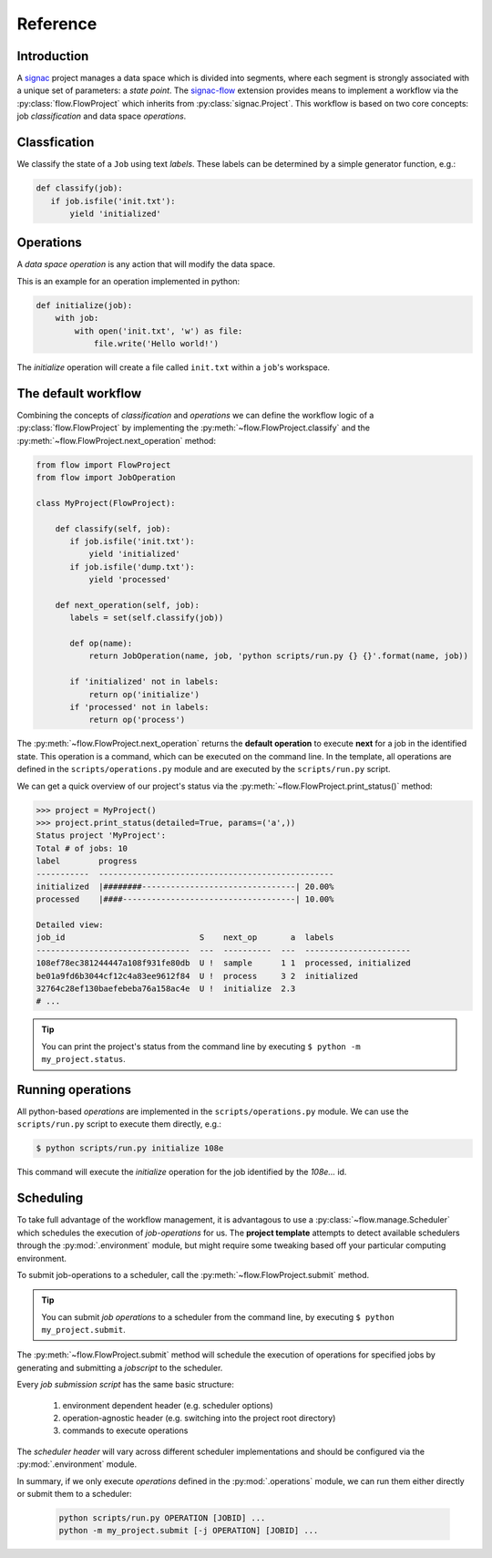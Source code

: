 =========
Reference
=========

Introduction
============

A signac_ project manages a data space which is divided into segments, where each segment is strongly associated with a unique set of parameters: a *state point*.
The signac-flow_ extension provides means to implement a workflow via the :py:class:`flow.FlowProject` which inherits from :py:class:`signac.Project`.
This workflow is based on two core concepts: job *classification* and data space *operations*.

.. _signac: https://glotzerlab.engin.umich.edu/signac
.. _signac-flow: https://signac-flow.readthedocs.io

Classfication
=============

We classify the state of a ``Job`` using text *labels*.
These labels can be determined by a simple generator function, e.g.:

.. code-block:: python

   def classify(job):
      if job.isfile('init.txt'):
          yield 'initialized'

Operations
==========

A *data space operation* is any action that will modify the data space.

This is an example for an operation implemented in python:

.. code-block:: python

    def initialize(job):
        with job:
            with open('init.txt', 'w') as file:
                file.write('Hello world!')

The *initialize* operation will create a file called ``init.txt`` within a ``job``'s workspace.


The default workflow
====================

Combining the concepts of *classification* and *operations* we can define the workflow logic of a :py:class:`flow.FlowProject` by implementing the :py:meth:`~flow.FlowProject.classify` and the :py:meth:`~flow.FlowProject.next_operation` method:

.. code-block:: python

   from flow import FlowProject
   from flow import JobOperation

   class MyProject(FlowProject):

       def classify(self, job):
          if job.isfile('init.txt'):
              yield 'initialized'
          if job.isfile('dump.txt'):
              yield 'processed'

       def next_operation(self, job):
          labels = set(self.classify(job))

          def op(name):
              return JobOperation(name, job, 'python scripts/run.py {} {}'.format(name, job))

          if 'initialized' not in labels:
              return op('initialize')
          if 'processed' not in labels:
              return op('process')

The :py:meth:`~flow.FlowProject.next_operation` returns the **default operation** to execute **next** for a job in the identified state.
This operation is a command, which can be executed on the command line.
In the template, all operations are defined in the ``scripts/operations.py`` module and are executed by the ``scripts/run.py`` script.

We can get a quick overview of our project's status via the :py:meth:`~flow.FlowProject.print_status()` method:

.. code-block:: python

    >>> project = MyProject()
    >>> project.print_status(detailed=True, params=('a',))
    Status project 'MyProject':
    Total # of jobs: 10
    label        progress
    -----------  -------------------------------------------------
    initialized  |########--------------------------------| 20.00%
    processed    |####------------------------------------| 10.00%

    Detailed view:
    job_id                            S    next_op       a  labels
    --------------------------------  ---  ----------  ---  ----------------------
    108ef78ec381244447a108f931fe80db  U !  sample      1 1  processed, initialized
    be01a9fd6b3044cf12c4a83ee9612f84  U !  process     3 2  initialized
    32764c28ef130baefebeba76a158ac4e  U !  initialize  2.3
    # ...

.. tip::

    You can print the project's status from the command line by executing ``$ python -m my_project.status``.

Running operations
==================

All python-based *operations* are implemented in the ``scripts/operations.py`` module.
We can use the ``scripts/run.py`` script to execute them directly, e.g.:

.. code-block:: bash

    $ python scripts/run.py initialize 108e

This command will execute the *initialize* operation for the job identified by the `108e...` id.

Scheduling
==========

To take full advantage of the workflow management, it is advantagous to use a :py:class:`~flow.manage.Scheduler` which schedules the execution of *job-operations* for us.
The **project template** attempts to detect available schedulers through the :py:mod:`.environment` module, but might require some tweaking based off your particular computing environment.

To submit job-operations to a scheduler, call the :py:meth:`~flow.FlowProject.submit` method.

.. tip::

    You can submit *job operations* to a scheduler from the command line, by executing ``$ python my_project.submit``.

The :py:meth:`~flow.FlowProject.submit` method will schedule the execution of operations for specified jobs by generating and submitting a *jobscript* to the scheduler.

Every *job submission script* has the same basic structure:

  1. environment dependent header (e.g. scheduler options)
  2. operation-agnostic header (e.g. switching into the project root directory)
  3. commands to execute operations

The *scheduler header* will vary across different scheduler implementations and should be configured via the :py:mod:`.environment` module.

In summary, if we only execute *operations* defined in the :py:mod:`.operations` module, we can run them either directly or submit them to a scheduler:

  .. code-block:: bash

        python scripts/run.py OPERATION [JOBID] ...
        python -m my_project.submit [-j OPERATION] [JOBID] ...
